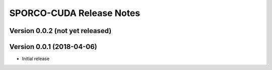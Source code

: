=========================
SPORCO-CUDA Release Notes
=========================


Version 0.0.2   (not yet released)
----------------------------------



Version 0.0.1   (2018-04-06)
----------------------------

- Initial release
